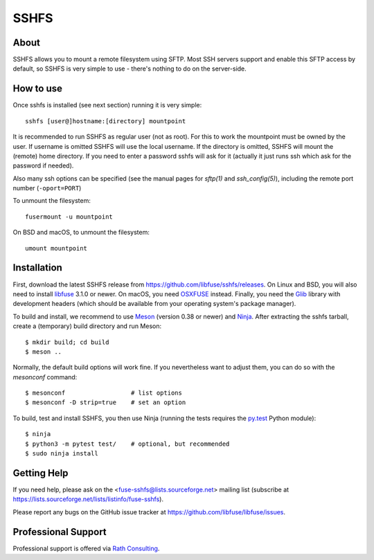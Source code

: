 SSHFS
=====


About
-----

SSHFS allows you to mount a remote filesystem using SFTP. Most SSH
servers support and enable this SFTP access by default, so SSHFS is
very simple to use - there's nothing to do on the server-side.


How to use
----------

Once sshfs is installed (see next section) running it is very simple::

    sshfs [user@]hostname:[directory] mountpoint

It is recommended to run SSHFS as regular user (not as root).  For
this to work the mountpoint must be owned by the user.  If username is
omitted SSHFS will use the local username. If the directory is
omitted, SSHFS will mount the (remote) home directory.  If you need to
enter a password sshfs will ask for it (actually it just runs ssh
which ask for the password if needed).

Also many ssh options can be specified (see the manual pages for
*sftp(1)* and *ssh_config(5)*), including the remote port number
(``-oport=PORT``)

To unmount the filesystem::

    fusermount -u mountpoint

On BSD and macOS, to unmount the filesystem::

    umount mountpoint


Installation
------------

First, download the latest SSHFS release from
https://github.com/libfuse/sshfs/releases. On Linux and BSD, you will
also need to install libfuse_ 3.1.0 or newer. On macOS, you need
OSXFUSE_ instead. Finally, you need the Glib_ library with development
headers (which should be available from your operating system's
package manager).

To build and install, we recommend to use Meson_ (version 0.38 or
newer) and Ninja_.  After extracting the sshfs tarball, create a
(temporary) build directory and run Meson::

    $ mkdir build; cd build
    $ meson ..

Normally, the default build options will work fine. If you
nevertheless want to adjust them, you can do so with the *mesonconf*
command::

    $ mesonconf                  # list options 
    $ mesonconf -D strip=true    # set an option

To build, test and install SSHFS, you then use Ninja (running the
tests requires the `py.test`_ Python module)::

    $ ninja
    $ python3 -m pytest test/    # optional, but recommended
    $ sudo ninja install

.. _libfuse: http://github.com/libfuse/libfuse
.. _OSXFUSE: https://osxfuse.github.io/
.. _Glib: https://developer.gnome.org/glib/stable/
.. _Meson: http://mesonbuild.com/
.. _Ninja: https://ninja-build.org/
.. _`py.test`: http://www.pytest.org/

Getting Help
------------

If you need help, please ask on the <fuse-sshfs@lists.sourceforge.net>
mailing list (subscribe at
https://lists.sourceforge.net/lists/listinfo/fuse-sshfs).

Please report any bugs on the GitHub issue tracker at
https://github.com/libfuse/libfuse/issues.


Professional Support
--------------------

Professional support is offered via `Rath Consulting`_.

.. _`Rath Consulting`: http://www.rath-consulting.biz
